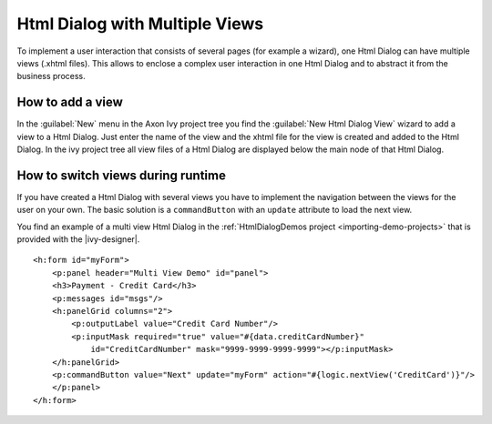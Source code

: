 .. _html-dialog-multiple-views:

Html Dialog with Multiple Views
-------------------------------

To implement a user interaction that consists of several pages (for
example a wizard), one Html Dialog can have multiple views (.xhtml
files). This allows to enclose a complex user interaction in one Html
Dialog and to abstract it from the business process.

How to add a view
^^^^^^^^^^^^^^^^^

In the :guilabel:`New` menu in the Axon Ivy project tree you find the
:guilabel:`New Html Dialog View` wizard to add a view to a Html Dialog. Just
enter the name of the view and the xhtml file for the view is created
and added to the Html Dialog. In the ivy project tree all view files of
a Html Dialog are displayed below the main node of that Html Dialog.

|html-dialog-new-wizard|

How to switch views during runtime
^^^^^^^^^^^^^^^^^^^^^^^^^^^^^^^^^^

If you have created a Html Dialog with several views you have to
implement the navigation between the views for the user on your own. The
basic solution is a ``commandButton`` with an ``update`` attribute to
load the next view.

You find an example of a multi view Html Dialog in the :ref:`HtmlDialogDemos
project <importing-demo-projects>` that is provided
with the |ivy-designer|.

::

   <h:form id="myForm">
       <p:panel header="Multi View Demo" id="panel">
       <h3>Payment - Credit Card</h3>
       <p:messages id="msgs"/>
       <h:panelGrid columns="2">
           <p:outputLabel value="Credit Card Number"/>
           <p:inputMask required="true" value="#{data.creditCardNumber}" 
               id="CreditCardNumber" mask="9999-9999-9999-9999"></p:inputMask>
       </h:panelGrid>           
       <p:commandButton value="Next" update="myForm" action="#{logic.nextView('CreditCard')}"/>
       </p:panel>
   </h:form>      

.. |html-dialog-new-wizard| image:: /_images/html-dialog/html-dialog-new-view-wizard.png
